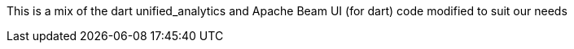 This is a mix of the dart unified_analytics and Apache Beam UI (for dart) code modified to
suit our needs
